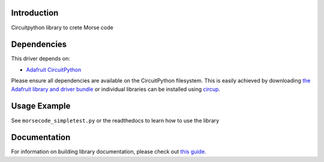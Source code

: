 Introduction
============


.. image:: https://readthedocs.org/projects/circuitpython-morsecode/badge/?version=latest
    :target: https://circuitpython-morsecode.readthedocs.io/
    :alt: Documentation Status

.. image:: https://github.com/jposada202020/CircuitPython_MorseCode/workflows/Build%20CI/badge.svg
    :target: https://github.com/jposada202020/CircuitPython_MorseCode/actions
    :alt: Build Status

.. image:: https://img.shields.io/pypi/v/circuitpython-morsecode.svg
    :alt: latest version on PyPI
    :target: https://pypi.python.org/pypi/circuitpython-morsecode

.. image:: https://static.pepy.tech/personalized-badge/circuitpython-morsecode?period=total&units=international_system&left_color=grey&right_color=blue&left_text=Pypi%20Downloads
    :alt: Total PyPI downloads
    :target: https://pepy.tech/project/circuitpython-morsecode

.. image:: https://img.shields.io/badge/code%20style-black-000000.svg
    :target: https://github.com/psf/black
    :alt: Code Style: Black

Circuitpython library to crete Morse code


Dependencies
=============
This driver depends on:

* `Adafruit CircuitPython <https://github.com/adafruit/circuitpython>`_

Please ensure all dependencies are available on the CircuitPython filesystem.
This is easily achieved by downloading
`the Adafruit library and driver bundle <https://circuitpython.org/libraries>`_
or individual libraries can be installed using
`circup <https://github.com/adafruit/circup>`_.

Usage Example
=============

See ``morsecode_simpletest.py`` or the readthedocs to learn how to use the library


Documentation
=============

For information on building library documentation, please check out
`this guide <https://learn.adafruit.com/creating-and-sharing-a-circuitpython-library/sharing-our-docs-on-readthedocs#sphinx-5-1>`_.
